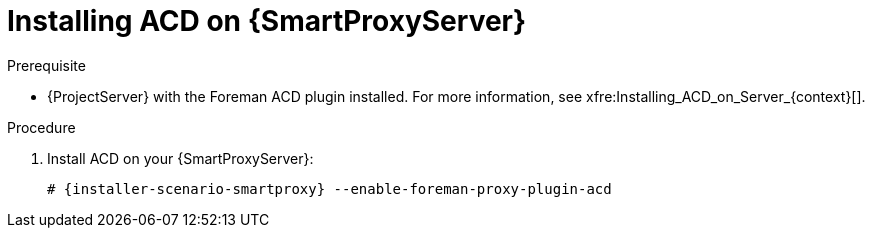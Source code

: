 [id="Installing_ACD_on_Smart_Proxy_{context}"]
= Installing ACD on {SmartProxyServer}

.Prerequisite
* {ProjectServer} with the Foreman ACD plugin installed.
For more information, see xfre:Installing_ACD_on_Server_{context}[].

.Procedure
. Install ACD on your {SmartProxyServer}:
+
[options="nowrap", subs="verbatim,quotes,attributes"]
----
# {installer-scenario-smartproxy} --enable-foreman-proxy-plugin-acd
----
